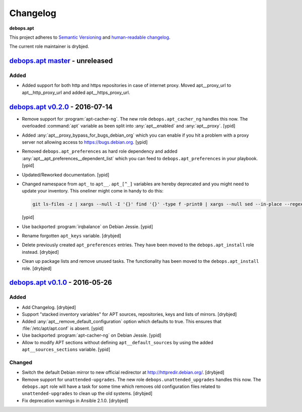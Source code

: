 .. _apt__ref_changelog:

Changelog
=========

**debops.apt**

This project adheres to `Semantic Versioning <http://semver.org/spec/v2.0.0.html>`_
and `human-readable changelog <http://keepachangelog.com/>`_.

The current role maintainer is drybjed.

`debops.apt master`_ - unreleased
---------------------------------

.. _debops.apt master: https://github.com/debops/ansible-apt/compare/v0.2.0...master

Added
~~~~~

- Added support for both http and https repositories in case of internet proxy.
  Moved apt__proxy_url to apt__http_proxy_url and added apt__https_proxy_url.

`debops.apt v0.2.0`_ - 2016-07-14
---------------------------------

.. _debops.apt v0.2.0: https://github.com/debops/ansible-apt/compare/v0.1.0...v0.2.0

- Remove support for :program:`apt-cacher-ng`. The new role ``debops.apt_cacher_ng``
  handles this now. The overloaded :command:`apt` variable as been split into
  :any:`apt__enabled` and :any:`apt__proxy`. [ypid]

- Added :any:`apt__proxy_bypass_for_bugs_debian_org` which you can enable if you
  hit a problem with a proxy server not allowing access to
  https://bugs.debian.org. [ypid]

- Removed ``debops.apt_preferences`` as hard role dependency and added
  :any:`apt__apt_preferences__dependent_list` which you can feed to
  ``debops.apt_preferences`` in your playbook. [ypid]

- Updated/Reworked documentation. [ypid]

- Changed namespace from ``apt_`` to ``apt__``.
  ``apt_[^_]`` variables are hereby deprecated and you might need to
  update your inventory. This oneliner might come in handy to do this:

  .. code:: shell

     git ls-files -z | xargs --null -I '{}' find '{}' -type f -print0 | xargs --null sed --in-place --regexp-extended 's/\<(apt)_([^_])/\1__\2/g;s/apt__(key|repository|preferences|cacher)/apt_\1/g;s/apt_keys_delayed/apt__keys_delayed/g;'

  [ypid]

- Use backported :program:`irqbalance` on Debian Jessie. [ypid]

- Rename forgotten ``apt_keys`` variable. [drybjed]

- Delete previously created ``apt_preferences`` entries. They have been moved
  to the ``debops.apt_install`` role instead. [drybjed]

- Clean up package lists and remove unused tasks. The functionality has been
  moved to the ``debops.apt_install`` role. [drybjed]

`debops.apt v0.1.0`_ - 2016-05-26
---------------------------------

.. _debops.apt v0.1.0: https://github.com/debops/ansible-apt/compare/v0.1.0...v0.2.0

Added
~~~~~

- Add Changelog. [drybjed]

- Support "stacked inventory variables" for APT sources, repositories, keys and
  lists of mirrors. [drybjed]

- Added :any:`apt__remove_default_configuration` option which defaults to true.
  This ensures that :file:`/etc/apt/apt.conf` is absent. [ypid]

- Use backported :program:`apt-cacher-ng` on Debian Jessie. [ypid]

- Allow to modify APT sections without defining ``apt__default_sources`` by
  using the added ``apt__sources_sections`` variable. [ypid]

Changed
~~~~~~~

- Switch the default Debian mirror to new official redirector at
  http://httpredir.debian.org/. [drybjed]

- Remove support for ``unattended-upgrades``. The new role
  ``debops.unattended_upgrades`` handles this now. The ``debops.apt`` role will
  have a task for some time which removes old configuration files related to
  ``unattended-upgrades`` to clean up the old systems. [drybjed]

- Fix deprecation warnings in Ansible 2.1.0. [drybjed]

